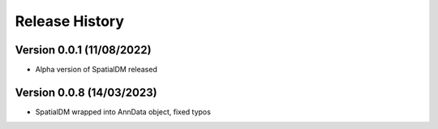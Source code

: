 Release History
===============

Version 0.0.1 (11/08/2022)
--------------------------

- Alpha version of SpatialDM released

Version 0.0.8 (14/03/2023)
--------------------------

- SpatialDM wrapped into AnnData object, fixed typos
